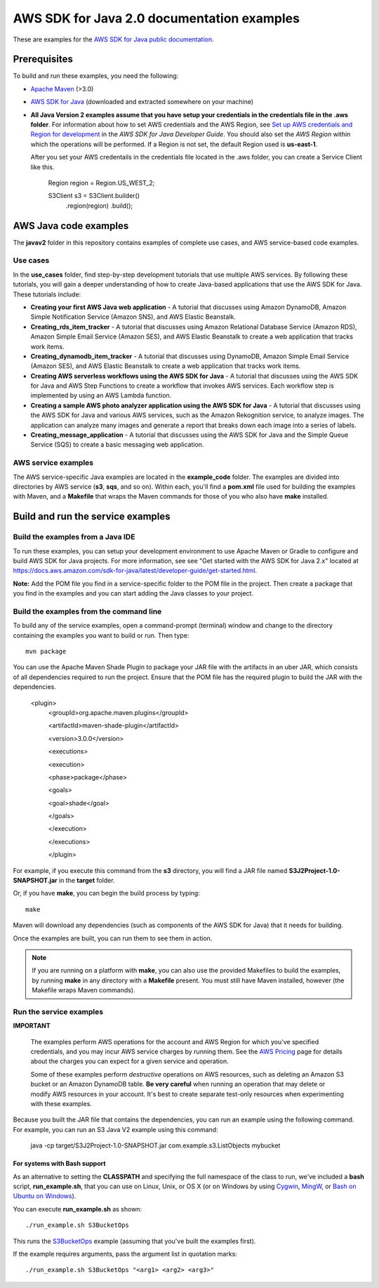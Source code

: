 .. Copyright Amazon.com, Inc. or its affiliates. All Rights Reserved.

   This work is licensed under a Creative Commons Attribution-NonCommercial-ShareAlike 4.0
   International License (the "License"). You may not use this file except in compliance with the
   License. A copy of the License is located at http://creativecommons.org/licenses/by-nc-sa/4.0/.

   This file is distributed on an "AS IS" BASIS, WITHOUT WARRANTIES OR CONDITIONS OF ANY KIND,
   either express or implied. See the License for the specific language governing permissions and
   limitations under the License.

###########################################
AWS SDK for Java 2.0 documentation examples
###########################################

These are examples for the `AWS SDK for Java public documentation <javasdk-docs_>`_.

Prerequisites
=============

To build and run these examples, you need the following:

* `Apache Maven <https://maven.apache.org/>`_ (>3.0)
* `AWS SDK for Java <https://aws.amazon.com/sdk-for-java/>`_ (downloaded and extracted somewhere on
  your machine)
* **All Java Version 2 examples assume that you have setup your credentials in the credentials file in the .aws folder**. For information about how to set AWS credentials and the AWS Region, see `Set up AWS credentials and Region for development <http://docs.aws.amazon.com/sdk-for-java/v2/developer-guide/setup-credentials.html>`_ in the *AWS SDK for Java Developer Guide*. You should also set the *AWS Region* within which the operations will be performed. If a Region is not set, the default Region used is **us-east-1**. 
  
  After you set your AWS credentails in the credentials file located in the .aws folder, you can create a Service Client like this.
  
         Region region = Region.US_WEST_2;
         
         S3Client s3 = S3Client.builder()
             .region(region)
             .build();


AWS Java code examples
======================

The **javav2** folder in this repository contains examples of complete use cases, and AWS service-based code examples.

Use cases
---------

In the **use_cases** folder, find step-by-step development tutorials that use multiple AWS services. By following these tutorials, you will gain a deeper understanding of how to create Java-based applications that use the AWS SDK for Java. These tutorials include:

+ **Creating your first AWS Java web application** - A tutorial that discusses using Amazon DynamoDB, Amazon Simple Notification Service (Amazon SNS), and AWS Elastic Beanstalk.
+ **Creating_rds_item_tracker** - A tutorial that discusses using Amazon Relational Database Service (Amazon RDS), Amazon Simple Email Service (Amazon SES), and AWS Elastic Beanstalk to create a web application that tracks work items.
+ **Creating_dynamodb_item_tracker** - A tutorial that discusses using DynamoDB, Amazon Simple Email Service (Amazon SES), and AWS Elastic Beanstalk to create a web application that tracks work items.
+ **Creating AWS serverless workflows using the AWS SDK for Java** - A tutorial that discusses using the AWS SDK for Java and AWS Step Functions to create a workflow that invokes AWS services. Each workflow step is implemented by using an AWS Lambda function.
+ **Creating a sample AWS photo analyzer application using the AWS SDK for Java** - A tutorial that discusses using the AWS SDK for Java and various AWS services, such as the  Amazon Rekognition service, to analyze images. The application can analyze many images and generate a report that breaks down each image into a series of labels.
+ **Creating_message_application** - A tutorial that discusses using the AWS SDK for Java and the Simple Queue Service (SQS) to create a basic messaging web application.


AWS service examples
--------------------

The AWS service-specific Java examples are located in the **example_code** folder. The examples are divided into directories by AWS service (**s3**, **sqs**, and so on). Within
each, you'll find a **pom.xml** file used for building the examples with Maven, and a **Makefile**
that wraps the Maven commands for those of you who also have **make** installed.


Build and run the service examples
==================================

Build the examples from a Java IDE
----------------------------------

To run these examples, you can setup your development environment to use Apache Maven or Gradle to configure and build AWS SDK for Java projects. For more information, see 
see "Get started with the AWS SDK for Java 2.x" located at https://docs.aws.amazon.com/sdk-for-java/latest/developer-guide/get-started.html.

**Note:** Add the POM file you find in a service-specific folder to the POM file in the project. Then create a package that you find in the examples and you can start adding the Java classes to your project.

Build the examples from the command line
-----------------------------------------

To build any of the service examples, open a command-prompt (terminal) window and change to the directory containing the examples
you want to build or run. Then type::

   mvn package

You can use the Apache Maven Shade Plugin to package your JAR file with the artifacts in an uber JAR, which consists of all dependencies required to run the project. Ensure that the POM file has the required plugin to build the JAR with the dependencies.


    <plugin>
       <groupId>org.apache.maven.plugins</groupId>

       <artifactId>maven-shade-plugin</artifactId>

       <version>3.0.0</version>

       <executions>

       <execution>

       <phase>package</phase>

       <goals>

       <goal>shade</goal>

       </goals>

       </execution>

       </executions>

       </plugin>



For example, if you execute this command from the **s3** directory, you will find a JAR file named **S3J2Project-1.0-SNAPSHOT.jar** in the **target** folder.

Or, if you have **make**, you can begin the build process by typing::

   make

Maven will download any dependencies (such as components of the AWS SDK
for Java) that it needs for building.

Once the examples are built, you can run them to see them in action.

.. note:: If you are running on a platform with **make**, you can also use the provided Makefiles to
   build the examples, by running **make** in any directory with a **Makefile** present. You must
   still have Maven installed, however (the Makefile wraps Maven commands).


Run the service examples
------------------------

**IMPORTANT**

   The examples perform AWS operations for the account and AWS Region for which you've specified
   credentials, and you may incur AWS service charges by running them. See the `AWS Pricing
   <https://aws.amazon.com/pricing/>`_ page for details about the charges you can expect for a given
   service and operation.

   Some of these examples perform *destructive* operations on AWS resources, such as deleting an
   Amazon S3 bucket or an Amazon DynamoDB table. **Be very careful** when running an operation that
   may delete or modify AWS resources in your account. It's best to create separate test-only
   resources when experimenting with these examples.

Because you built the JAR file that contains the dependencies, you can run an example using the following command. For example, you can run an S3 Java V2 example using this command:

          java -cp target/S3J2Project-1.0-SNAPSHOT.jar com.example.s3.ListObjects mybucket

For systems with Bash support
~~~~~~~~~~~~~~~~~~~~~~~~~~~~~

As an alternative to setting the **CLASSPATH** and specifying the full namespace of the class to
run, we've included a **bash** script, **run_example.sh**, that you can use on Linux, Unix, or OS X
(or on Windows by using `Cygwin <https://www.cygwin.com/>`_, `MingW <http://www.mingw.org/>`_, or
`Bash on Ubuntu on Windows <https://msdn.microsoft.com/en-us/commandline/wsl/about>`_).

You can execute **run_example.sh** as shown::

    ./run_example.sh S3BucketOps

This runs the `S3BucketOps <example_code/s3/src/main/java/com/example/s3/S3BucketOps.java>`_
example (assuming that you've built the examples first).

If the example requires arguments, pass the argument list in quotation marks::

  ./run_example.sh S3BucketOps "<arg1> <arg2> <arg3>"

.. _maven: https://maven.apache.org/
.. _javasdk: https://aws.amazon.com/sdk-for-java/
.. _javasdk-docs: http://docs.aws.amazon.com/sdk-for-java/v2/developer-guide/
